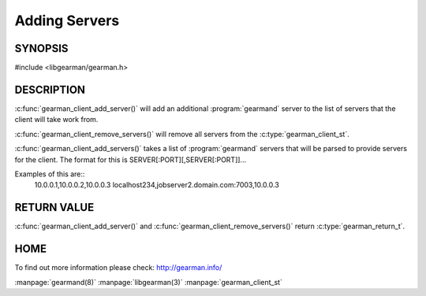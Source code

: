 ==============
Adding Servers
==============

--------
SYNOPSIS
--------

#include <libgearman/gearman.h>

.. c:function:: gearman_return_t gearman_client_add_server(gearman_client_st *client, const char *host, in_port_t port);

.. c:function:: gearman_return_t gearman_client_add_servers(gearman_client_st *client, const char *servers);

.. c:function:: void gearman_client_remove_servers(gearman_client_st *client);

-----------
DESCRIPTION
-----------

:c:func:`gearman_client_add_server()` will add an additional :program:`gearmand` server to the list of servers that the client will take work from. 

:c:func:`gearman_client_remove_servers()` will remove all servers from the :c:type:`gearman_client_st`.

:c:func:`gearman_client_add_servers()` takes a list of :program:`gearmand` servers that will be parsed to provide servers for the client. The format for this is SERVER[:PORT][,SERVER[:PORT]]...

Examples of this are::
  10.0.0.1,10.0.0.2,10.0.0.3
  localhost234,jobserver2.domain.com:7003,10.0.0.3


------------
RETURN VALUE
------------

:c:func:`gearman_client_add_server()` and :c:func:`gearman_client_remove_servers()` return :c:type:`gearman_return_t`.

----
HOME
----

To find out more information please check:
`http://gearman.info/ <http://gearman.info/>`_

.. seealso::

:manpage:`gearmand(8)` :manpage:`libgearman(3)` :manpage:`gearman_client_st`

